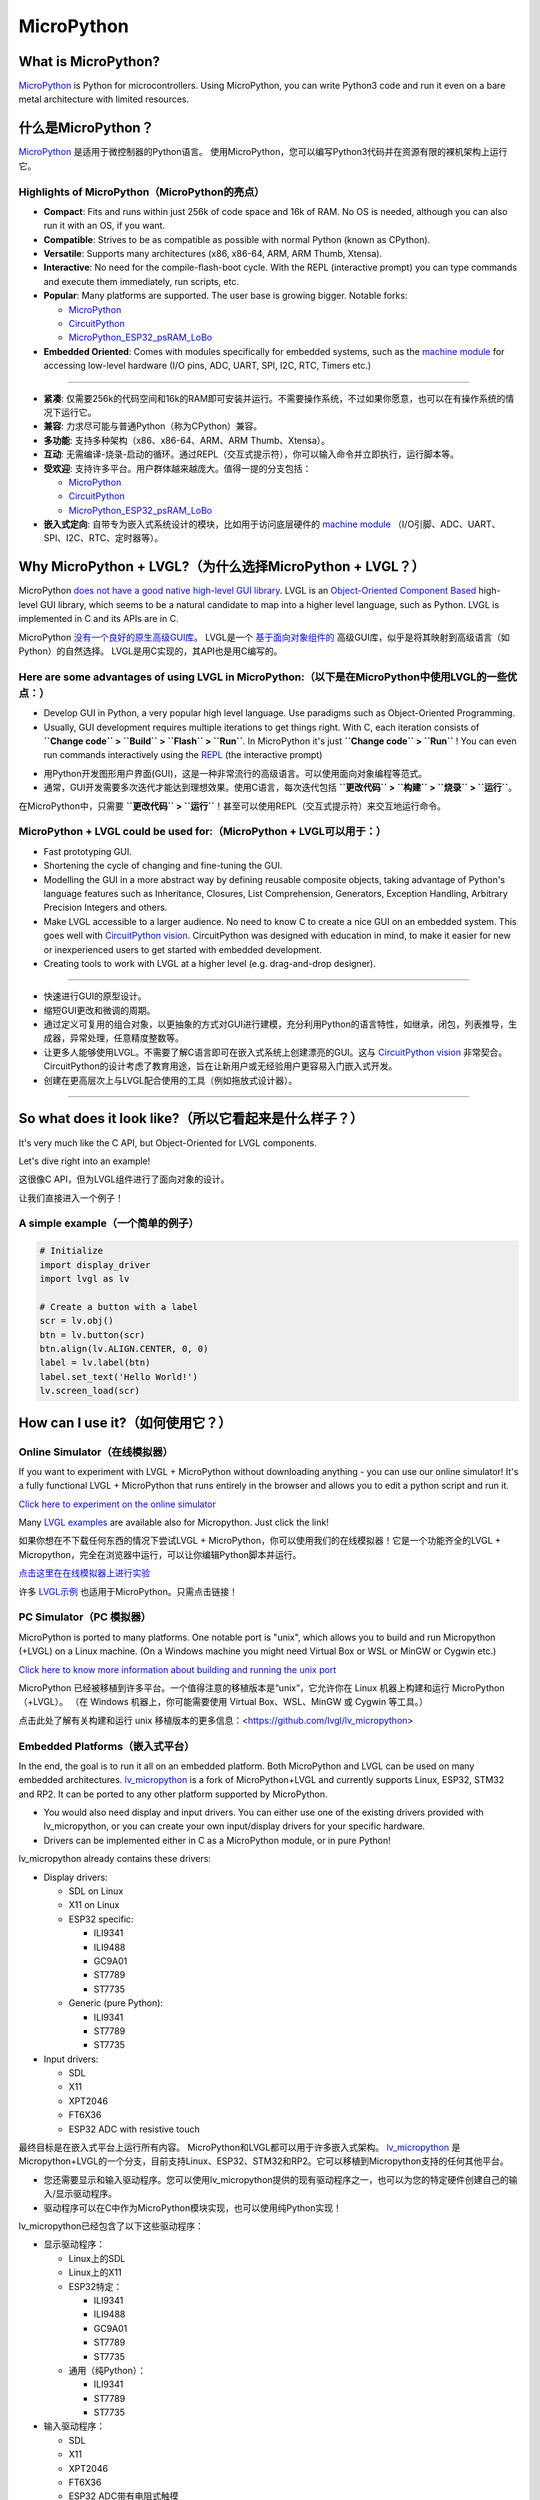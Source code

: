 .. _micropython:

===========
MicroPython
===========

.. raw:: html

   <details>
     <summary>显示原文</summary>

What is MicroPython?
--------------------

`MicroPython <http://micropython.org/>`__ is Python for
microcontrollers. Using MicroPython, you can write Python3 code and run
it even on a bare metal architecture with limited resources.

.. raw:: html

   </details>
   <br>


什么是MicroPython？
--------------------

`MicroPython <http://micropython.org/>`__ 是适用于微控制器的Python语言。
使用MicroPython，您可以编写Python3代码并在资源有限的裸机架构上运行它。


Highlights of MicroPython（MicroPython的亮点）
~~~~~~~~~~~~~~~~~~~~~~~~~~~~~~~~~~~~~~~~~~~~~~

.. raw:: html

   <details>
     <summary>显示原文</summary>

- **Compact**: Fits and runs within just 256k of code space and 16k of RAM. No OS is needed, although you
  can also run it with an OS, if you want.
- **Compatible**: Strives to be as compatible as possible with normal Python (known as CPython).
- **Versatile**: Supports many architectures (x86, x86-64, ARM, ARM Thumb, Xtensa).
- **Interactive**: No need for the compile-flash-boot cycle. With the REPL (interactive prompt) you can type
  commands and execute them immediately, run scripts, etc.
- **Popular**: Many platforms are supported. The user base is growing bigger. Notable forks:

  - `MicroPython <https://github.com/micropython/micropython>`__
  - `CircuitPython <https://github.com/adafruit/circuitpython>`__
  - `MicroPython_ESP32_psRAM_LoBo <https://github.com/loboris/MicroPython_ESP32_psRAM_LoBo>`__

- **Embedded Oriented**: Comes with modules specifically for embedded systems, such as the
  `machine module <https://docs.micropython.org/en/latest/library/machine.html#classes>`__
  for accessing low-level hardware (I/O pins, ADC, UART, SPI, I2C, RTC, Timers etc.)

--------------

.. raw:: html

   </details>
   <br>


- **紧凑**: 仅需要256k的代码空间和16k的RAM即可安装并运行。不需要操作系统，不过如果你愿意，也可以在有操作系统的情况下运行它。
- **兼容**: 力求尽可能与普通Python（称为CPython）兼容。
- **多功能**: 支持多种架构（x86、x86-64、ARM、ARM Thumb、Xtensa）。
- **互动**: 无需编译-烧录-启动的循环。通过REPL（交互式提示符），你可以输入命令并立即执行，运行脚本等。
- **受欢迎**: 支持许多平台。用户群体越来越庞大。值得一提的分支包括：

  - `MicroPython <https://github.com/micropython/micropython>`__
  - `CircuitPython <https://github.com/adafruit/circuitpython>`__
  - `MicroPython_ESP32_psRAM_LoBo <https://github.com/loboris/MicroPython_ESP32_psRAM_LoBo>`__

- **嵌入式定向**: 自带专为嵌入式系统设计的模块，比如用于访问底层硬件的 `machine module <https://docs.micropython.org/en/latest/library/machine.html#classes>`__ （I/O引脚、ADC、UART、SPI、I2C、RTC、定时器等）。


Why MicroPython + LVGL?（为什么选择MicroPython + LVGL？）
---------------------------------------------------------

.. raw:: html

   <details>
     <summary>显示原文</summary>

MicroPython `does not have a good native high-level GUI library <https://forum.micropython.org/viewtopic.php?f=18&t=5543>`__.
LVGL is an `Object-Oriented Component Based <https://blog.lvgl.io/2018-12-13/extend-lvgl-objects>`__
high-level GUI library, which seems to be a natural candidate to map into a higher level language, such as Python.
LVGL is implemented in C and its APIs are in C.

.. raw:: html

   </details>
   <br>


MicroPython `没有一个良好的原生高级GUI库 <https://forum.micropython.org/viewtopic.php?f=18&t=5543>`__。 LVGL是一个 `基于面向对象组件的 <https://blog.lvgl.io/2018-12-13/extend-lvgl-objects>`__ 高级GUI库，似乎是将其映射到高级语言（如Python）的自然选择。
LVGL是用C实现的，其API也是用C编写的。


Here are some advantages of using LVGL in MicroPython:（以下是在MicroPython中使用LVGL的一些优点：）
~~~~~~~~~~~~~~~~~~~~~~~~~~~~~~~~~~~~~~~~~~~~~~~~~~~~~~~~~~~~~~~~~~~~~~~~~~~~~~~~~~~~~~~~~~~~~~~~~~

.. raw:: html

   <details>
     <summary>显示原文</summary>

- Develop GUI in Python, a very popular high level language. Use paradigms such as Object-Oriented Programming.
- Usually, GUI development requires multiple iterations to get things right. With C, each iteration consists of
  **``Change code`` > ``Build`` > ``Flash`` > ``Run``**. In MicroPython it's just
  **``Change code`` > ``Run``** ! You can even run commands interactively using the
  `REPL <https://en.wikipedia.org/wiki/Read%E2%80%93eval%E2%80%93print_loop>`__ (the interactive prompt)

.. raw:: html

   </details>
   <br>


- 用Python开发图形用户界面(GUI)，这是一种非常流行的高级语言。可以使用面向对象编程等范式。
- 通常，GUI开发需要多次迭代才能达到理想效果。使用C语言，每次迭代包括 **``更改代码`` > ``构建`` > ``烧录`` > ``运行``**。
在MicroPython中，只需要 **``更改代码`` > ``运行``**！甚至可以使用REPL（交互式提示符）来交互地运行命令。


MicroPython + LVGL could be used for:（MicroPython + LVGL可以用于：）
~~~~~~~~~~~~~~~~~~~~~~~~~~~~~~~~~~~~~~~~~~~~~~~~~~~~~~~~~~~~~~~~~~~~~

.. raw:: html

   <details>
     <summary>显示原文</summary>

- Fast prototyping GUI.
- Shortening the cycle of changing and fine-tuning the GUI.
- Modelling the GUI in a more abstract way by defining reusable composite objects, taking advantage of Python's language features
  such as Inheritance, Closures, List Comprehension, Generators, Exception Handling, Arbitrary Precision Integers and others.
- Make LVGL accessible to a larger audience. No need to know C to create a nice GUI on an embedded system. This goes well with
  `CircuitPython vision <https://learn.adafruit.com/welcome-to-circuitpython/what-is-circuitpython>`__.
  CircuitPython was designed with education in mind, to make it easier for new or inexperienced users to get started with
  embedded development.
- Creating tools to work with LVGL at a higher level (e.g. drag-and-drop designer).

--------------

.. raw:: html

   </details>
   <br>


- 快速进行GUI的原型设计。
- 缩短GUI更改和微调的周期。
- 通过定义可复用的组合对象，以更抽象的方式对GUI进行建模，充分利用Python的语言特性，如继承，闭包，列表推导，生成器，异常处理，任意精度整数等。
- 让更多人能够使用LVGL。不需要了解C语言即可在嵌入式系统上创建漂亮的GUI。这与 `CircuitPython vision <https://learn.adafruit.com/welcome-to-circuitpython/what-is-circuitpython>`__ 非常契合。
  CircuitPython的设计考虑了教育用途，旨在让新用户或无经验用户更容易入门嵌入式开发。
- 创建在更高层次上与LVGL配合使用的工具（例如拖放式设计器）。

--------------


So what does it look like?（所以它看起来是什么样子？）
---------------------------------------------------

.. raw:: html

   <details>
     <summary>显示原文</summary>

It's very much like the C API, but Object-Oriented for LVGL components.

Let's dive right into an example!

.. raw:: html

   </details>
   <br>


这很像C API，但为LVGL组件进行了面向对象的设计。

让我们直接进入一个例子！


A simple example（一个简单的例子）
~~~~~~~~~~~~~~~~~~~~~~~~~~~~~~~~~

.. code:: python

   # Initialize
   import display_driver
   import lvgl as lv

   # Create a button with a label
   scr = lv.obj()
   btn = lv.button(scr)
   btn.align(lv.ALIGN.CENTER, 0, 0)
   label = lv.label(btn)
   label.set_text('Hello World!')
   lv.screen_load(scr)

How can I use it?（如何使用它？）
--------------------------------

Online Simulator（在线模拟器）
~~~~~~~~~~~~~~~~~~~~~~~~~~~~~~

.. raw:: html

   <details>
     <summary>显示原文</summary>

If you want to experiment with LVGL + MicroPython without downloading
anything - you can use our online simulator! It's a fully functional
LVGL + MicroPython that runs entirely in the browser and allows you to
edit a python script and run it.

`Click here to experiment on the online simulator <https://sim.lvgl.io/>`__

Many `LVGL examples <https://docs.lvgl.io/master/examples.html>`__ are available also for Micropython. Just click the link!

.. raw:: html

   </details>
   <br>


如果你想在不下载任何东西的情况下尝试LVGL + MicroPython，你可以使用我们的在线模拟器！它是一个功能齐全的LVGL + Micropython，完全在浏览器中运行，可以让你编辑Python脚本并运行。

`点击这里在在线模拟器上进行实验 <https://sim.lvgl.io/>`__

许多 `LVGL示例 <https://docs.lvgl.io/master/examples.html>`__ 也适用于MicroPython。只需点击链接！


PC Simulator（PC 模拟器）
~~~~~~~~~~~~~~~~~~~~~~~~

.. raw:: html

   <details>
     <summary>显示原文</summary>

MicroPython is ported to many platforms. One notable port is "unix", which allows you to build and run Micropython
(+LVGL) on a Linux machine. (On a Windows machine you might need Virtual Box or WSL or MinGW or Cygwin etc.)

`Click here to know more information about building and running the unix port <https://github.com/lvgl/lv_micropython>`__

.. raw:: html

   </details>
   <br>


MicroPython 已经被移植到许多平台。一个值得注意的移植版本是“unix”，它允许你在 Linux 机器上构建和运行 MicroPython（+LVGL）。 （在 Windows 机器上，你可能需要使用 Virtual Box、WSL、MinGW 或 Cygwin 等工具。）

点击此处了解有关构建和运行 unix 移植版本的更多信息：<https://github.com/lvgl/lv_micropython>


Embedded Platforms（嵌入式平台）
~~~~~~~~~~~~~~~~~~~~~~~~~~~~~~~~

.. raw:: html

   <details>
     <summary>显示原文</summary>

In the end, the goal is to run it all on an embedded platform. Both MicroPython and LVGL can be used on many embedded
architectures. `lv_micropython <https://github.com/lvgl/lv_micropython>`__ is a fork of MicroPython+LVGL and currently
supports Linux, ESP32, STM32 and RP2. It can be ported to any other platform supported by MicroPython.

- You would also need display and input drivers. You can either use one of the existing drivers provided with lv_micropython,
  or you can create your own input/display drivers for your specific hardware.
- Drivers can be implemented either in C as a MicroPython module, or in pure Python!

lv_micropython already contains these drivers:

- Display drivers:

  - SDL on Linux
  - X11 on Linux
  - ESP32 specific:

    - ILI9341
    - ILI9488
    - GC9A01
    - ST7789
    - ST7735

  - Generic (pure Python):

    - ILI9341
    - ST7789
    - ST7735

- Input drivers:

  - SDL
  - X11
  - XPT2046
  - FT6X36
  - ESP32 ADC with resistive touch

.. raw:: html

   </details>
   <br>


最终目标是在嵌入式平台上运行所有内容。 MicroPython和LVGL都可以用于许多嵌入式架构。 `lv_micropython <https://github.com/lvgl/lv_micropython>`__ 是Micropython+LVGL的一个分支，目前支持Linux、ESP32、STM32和RP2。它可以移植到Micropython支持的任何其他平台。

- 您还需要显示和输入驱动程序。您可以使用lv_micropython提供的现有驱动程序之一，也可以为您的特定硬件创建自己的输入/显示驱动程序。
- 驱动程序可以在C中作为MicroPython模块实现，也可以使用纯Python实现！

lv_micropython已经包含了以下这些驱动程序：

- 显示驱动程序：

  - Linux上的SDL
  - Linux上的X11
  - ESP32特定：

    - ILI9341
    - ILI9488
    - GC9A01
    - ST7789
    - ST7735

  - 通用（纯Python）：

    - ILI9341
    - ST7789
    - ST7735

- 输入驱动程序：

  - SDL
  - X11
  - XPT2046
  - FT6X36
  - ESP32 ADC带有电阻式触摸


Where can I find more information?
----------------------------------

.. raw:: html

   <details>
     <summary>显示原文</summary>

- ``lv_micropython`` `README <https://github.com/lvgl/lv_micropython>`__
- ``lv_binding_micropython`` `README <https://github.com/lvgl/lv_binding_micropython>`__
- The `LVGL micropython forum <https://forum.lvgl.io/c/micropython>`__ (Feel free to ask anything!)
- At MicroPython: `docs <http://docs.micropython.org/en/latest/>`__ and `forum <https://forum.micropython.org/>`__
- `Blog Post <https://blog.lvgl.io/2019-02-20/micropython-bindings>`__, a little outdated.

.. raw:: html

   </details>
   <br>


- ``lv_micropython`` `README <https://github.com/lvgl/lv_micropython>`__
- ``lv_binding_micropython`` `README <https://github.com/lvgl/lv_binding_micropython>`__
- 在 `LVGL micropython 论坛 <https://forum.lvgl.io/c/micropython>`__ 上（随意提问！）
- 在 MicroPython 上：`文档 <http://docs.micropython.org/en/latest/>`__ 和 `论坛 <https://forum.micropython.org/>`__
- `博客文章 <https://blog.lvgl.io/2019-02-20/micropython-bindings>`__，有点过时。


The MicroPython Binding is auto generated!（MicroPython绑定是自动生成的！）
------------------------------------------

.. raw:: html

   <details>
     <summary>显示原文</summary>

- LVGL is a git submodule inside `lv_micropython <https://github.com/lvgl/lv_micropython>`__
  (LVGL is a git submodule of `lv_binding_micropython <https://github.com/lvgl/lv_binding_micropython>`__
  which is itself a submodule of `lv_micropython <https://github.com/lvgl/lv_micropython>`__).
- When building lv_micropython, the public LVGL C API is scanned and MicroPython API is auto-generated. That means that
  lv_micropython provides LVGL API for **any** LVGL version, and generally does not require code changes as LVGL evolves.

.. raw:: html

   </details>
   <br>


LVGL是 `lv_micropython <https://github.com/lvgl/lv_micropython>`__内的一个git子模块
（LVGL是 `lv_binding_micropython <https://github.com/lvgl/lv_binding_micropython>`__的一个git子模块，
它本身是 `lv_micropython <https://github.com/lvgl/lv_micropython>`__的一个子模块）。
在构建lv_micropython时，会扫描公共LVGL C API并自动生成MicroPython API。这意味着lv_micropython为 **任何**LVGL版本提供LVGL API，并且通常不需要随着LVGL的演变而进行代码更改。


LVGL C API Coding Conventions（LVGL C API编码规范）
~~~~~~~~~~~~~~~~~~~~~~~~~~~~~~~~~~~~~~~~~~~~~~~~~~~

.. raw:: html

   <details>
     <summary>显示原文</summary>

For a summary of coding conventions to follow see the :ref:`coding-style`.

.. raw:: html

   </details>
   <br>


有关要遵循的编码约定的摘要，请参阅 :ref:`coding-style`。


.. _memory_management:

Memory Management（内存管理）
~~~~~~~~~~~~~~~~~~~~~~~~~~~~~

.. raw:: html

   <details>
     <summary>显示原文</summary>

| When LVGL runs in MicroPython, all dynamic memory allocations (:cpp:func:`lv_malloc`) are handled by MicroPython's memory
  manager which is `garbage-collected <https://en.wikipedia.org/wiki/Garbage_collection_(computer_science)>`__ (GC).
| To prevent GC from collecting memory prematurely, all dynamic allocated RAM must be reachable by GC.
| GC is aware of most allocations, except from pointers on the `Data Segment <https://en.wikipedia.org/wiki/Data_segment>`__:

    - Pointers which are global variables
    - Pointers which are static global variables
    - Pointers which are static local variables

Such pointers need to be defined in a special way to make them reachable by GC

.. raw:: html

   </details>
   <br>


当LVGL在MicroPython中运行时，所有动态内存分配（:cpp:func:`lv_malloc`）由MicroPython的内存管理器处理，该管理器进行垃圾回收（GC）。

为了防止GC过早回收内存，所有动态分配的RAM必须可被GC访问。

GC能意识到大部分分配，但不包括 `数据段 <https://en.wikipedia.org/wiki/Data_segment>`__上的指针：

- 作为全局变量的指针
- 作为静态全局变量的指针
- 作为静态局部变量的指针

这些指针需要以特殊方式定义，以便让它们能够被GC访问。


Identify The Problem（确定问题）
^^^^^^^^^^^^^^^^^^^^^^^^^^^^^^^^

.. raw:: html

   <details>
     <summary>显示原文</summary>

Problem happens when an allocated memory's pointer (return value of :cpp:func:`lv_malloc`) is stored only in either **global**,
**static global** or **static local** pointer variable and not as part of a previously allocated ``struct`` or other variable.

.. raw:: html

   </details>
   <br>


当一个分配的内存指针（即 :cpp:func:`lv_malloc` 的返回值）只被存储在 **全局**、 **静态全局** 或 **静态局部** 指针变量中，而不是作为先前分配的 ``struct`` 或其他变量的一部分时，就会出现问题。


Solve The Problem（解决问题）
^^^^^^^^^^^^^^^^^^^^^^^^^^^^^

.. raw:: html

   <details>
     <summary>显示原文</summary>

- Replace the global/static local var with :cpp:expr:`(LV_GLOBAL_DEFAULT()->_var)`
- Include ``lv_global.h`` on files that use ``LV_GLOBAL_DEFAULT``
- Add ``_var`` to ``lv_global_t`` on ``lv_global.h``

.. raw:: html

   </details>
   <br>


- 用 `(LV_GLOBAL_DEFAULT()->_var)` 替换全局/静态局部变量
- 在使用 `LV_GLOBAL_DEFAULT` 的文件中包含 `lv_global.h`
- 在 `lv_global.h` 中的 `lv_global_t` 中添加  `_var`


Example（例子）
^^^^^^^^^^^^^^^


More Information（更多信息）
^^^^^^^^^^^^^^^^^^^^^^^^^^^^

.. raw:: html

   <details>
     <summary>显示原文</summary>

- `In the README <https://github.com/lvgl/lv_binding_micropython#memory-management>`__
- `In the Blog <https://blog.lvgl.io/2019-02-20/micropython-bindings#i-need-to-allocate-a-littlevgl-struct-such-as-style-color-etc-how-can-i-do-that-how-do-i-allocatedeallocate-memory-for-it>`__

.. raw:: html

   </details>
   <br>


- `在README中 <https://github.com/lvgl/lv_binding_micropython#memory-management> `__
- `在博客中 <https://blog.lvgl.io/2019-02-20/micropython-bindings#i-need-to-allocate-a-littlevgl-struct-such-as-style-color-etc-how-can-i-do-that-how-do-i-allocatedeallocate-memory-for-it>`__


.. _callbacks:

Callbacks（回调）
~~~~~~~~~~~~~~~~~

.. raw:: html

   <details>
     <summary>显示原文</summary>

In C a callback is just a function pointer. But in MicroPython we need to register a *MicroPython callable object* for each
callback. Therefore in the MicroPython binding we need to register both a function pointer and a MicroPython object for every callback.

Therefore we defined a **callback convention** for the LVGL C API that expects lvgl headers to be defined in a certain
way. Callbacks that are declared according to the convention would allow the binding to register a MicroPython object
next to the function pointer when registering a callback, and access that object when the callback is called.

- The basic idea is that we have ``void * user_data`` field that is used automatically by the MicroPython Binding
  to save the *MicroPython callable object* for a callback. This field must be provided when registering the function
  pointer, and provided to the callback function itself.
- Although called "user_data", the user is not expected to read/write that field. Instead, the MicroPython glue code uses
  ``user_data`` to automatically keep track of the MicroPython callable object. The glue code updates it when the callback
  is registered, and uses it when the callback is called in order to invoke a call to the original callable object.

There are a few options for defining a callback in LVGL C API:

- Option 1: ``user_data`` in a struct

  - There's a struct that contains a field called ``void * user_data``

    - A pointer to that struct is provided as the **first** argument of a callback registration function
    - A pointer to that struct is provided as the **first** argument of the callback itself

- Option 2: ``user_data`` as a function argument

  - A parameter called ``void * user_data`` is provided to the registration function as the **last** argument

    - The callback itself receives ``void *`` as the **last** argument

- Option 3: both callback and ``user_data`` are struct fields

  - The API exposes a struct with both function pointer member and ``user_data`` member

    - The function pointer member receives the same struct as its **first** argument

In practice it's also possible to mix these options, for example provide a struct pointer when registering a callback
(option 1) and provide ``user_data`` argument when calling the callback (options 2),
**as long as the same ``user_data`` that was registered is passed to the callback when it's called**.

.. raw:: html

   </details>
   <br>


在C语言中，回调只是一个函数指针。但在Micropython中，我们需要为每个回调注册一个 *Micropython可调用对象* 。因此，在Micropython绑定中，我们需要为每个回调同时注册一个函数指针和一个Micropython对象。

因此，我们为LVGL C API定义了一个 **回调规范**，该规范要求按照某种方式定义lvgl标头文件。根据该规范声明的回调函数将允许绑定在注册回调时在函数指针旁边注册一个Micropython对象，并在调用回调时访问该对象。

- 基本思想是我们有一个名为 ``void * user_data`` 的字段，Micropython绑定会自动使用它来保存回调的 *Micropython可调用对象*。在注册函数指针时必须提供此字段，并将其提供给回调函数本身。
- 尽管称为 ``user_data`` ，但用户不应该读/写该字段。相反，Micropython的粘合代码使用 ``user_data`` 自动跟踪Micropython可调用对象。在注册回调时，粘合代码会更新它，并在调用回调时使用它，以调用原始可调用对象。

在LVGL C API中定义回调的几个选项：

- 选项1：将 ``user_data`` 放入结构体中

  - 有一个包含名为 ``void * user_data`` 的字段的结构体

    - 将该结构体的指针作为回调注册函数的 **第一个** 参数提供
    - 将该结构体的指针作为回调本身的 **第一个** 参数提供

- 选项2：将 ``user_data`` 作为函数参数

  - 提供一个名为 ``void * user_data`` 的参数作为注册函数的 **最后** 一个参数

    - 回调本身将接收 ``void *`` 作为 **最后** 一个参数

- 选项3：回调和 ``user_data`` 都是结构体字段

  - API公开了一个具有函数指针成员和 ``user_data`` 成员的结构

    - 函数指针成员接收相同的结构作为其 **第一个** 参数

实际上，可以混合使用这些选项，例如在注册回调时提供一个结构体指针（选项1），并在调用回调时提供 ``user_data`` 参数（选项2），
**只要在调用回调时传递了注册时使用的相同 ``user_data`` 即可**。


Examples（例子）
^^^^^^^^^^^^^^^^

.. raw:: html

   <details>
     <summary>显示原文</summary>

- :cpp:type:`lv_anim_t` contains ``user_data`` field. :cpp:func:`lv_anim_set_path_cb`
  registers `path_cb` callback. Both ``lv_anim_set_path_cb`` and :cpp:type:`lv_anim_path_cb_t`
  receive :cpp:type:`lv_anim_t` as their first argument
- ``path_cb`` field can also be assigned directly in the Python code because it's a member
  of :cpp:type:`lv_anim_t` which contains ``user_data`` field, and :cpp:type:`lv_anim_path_cb_t`
  receive :cpp:type:`lv_anim_t` as its first argument.
- :cpp:func:`lv_imgfont_create` registers ``path_cb`` and receives ``user_data`` as the last
  argument. The callback :cpp:type:`lv_imgfont_get_path_cb_t` also receives the ``user_data`` as the last argument.

.. raw:: html

   </details>
   <br>


- :cpp:type:`lv_anim_t` 包含了 ``user_data`` 字段。:cpp:func:`lv_anim_set_path_cb` 注册了 `path_cb` 回调函数。 ``lv_anim_set_path_cb`` 和 :cpp:type:`lv_anim_path_cb_t` 都将 :cpp:type:`lv_anim_t` 作为它们的第一个参数。  
- ``path_cb`` 字段也可以直接在Python代码中赋值，因为它是 :cpp:type:`lv_anim_t` 的成员，其中包含了 ``user_data`` 字段，而 :cpp:type:`lv_anim_path_cb_t` 也将 :cpp:type:`lv_anim_t` 作为其第一个参数。  
- :cpp:func:`lv_imgfont_create` 注册了 ``path_cb`` 并将 ``user_data`` 作为最后一个参数。回调函数 :cpp:type:`lv_imgfont_get_path_cb_t` 也将 ``user_data`` 作为最后一个参数。


.. _more-information-1:

More Information（更多消息）
^^^^^^^^^^^^^^^^^^^^^^^^^^^^

.. raw:: html

   <details>
     <summary>显示原文</summary>

- In the `Blog <https://blog.lvgl.io/2019-08-05/micropython-pure-display-driver#using-callbacks>`__
  and in the `README <https://github.com/lvgl/lv_binding_micropython#callbacks>`__
- `[v6.0] Callback conventions  #1036 <https://github.com/lvgl/lvgl/issues/1036>`__
- Various discussions: `here <https://github.com/lvgl/lvgl/pull/3294#issuecomment-1184895335>`__
  and `here <https://github.com/lvgl/lvgl/issues/1763#issuecomment-762247629>`__
  and`here <https://github.com/lvgl/lvgl/issues/316#issuecomment-467221587>`__

.. raw:: html

   </details>
   <br>


- 在 `博客 <https://blog.lvgl.io/2019-08-05/micropython-pure-display-driver#using-callbacks>`__和 `README <https://github.com/lvgl/lv_binding_micropython#callbacks>`__
- `[v6.0] 回调规范  #1036 <https://github.com/lvgl/lvgl/issues/1036>`__
- 各种讨论： `这里 <https://github.com/lvgl/lvgl/pull/3294#issuecomment-1184895335>`__
  和 `这里 <https://github.com/lvgl/lvgl/issues/1763#issuecomment-762247629>`__和 `这里 <https://github.com/lvgl/lvgl/issues/316#issuecomment-467221587>`__


